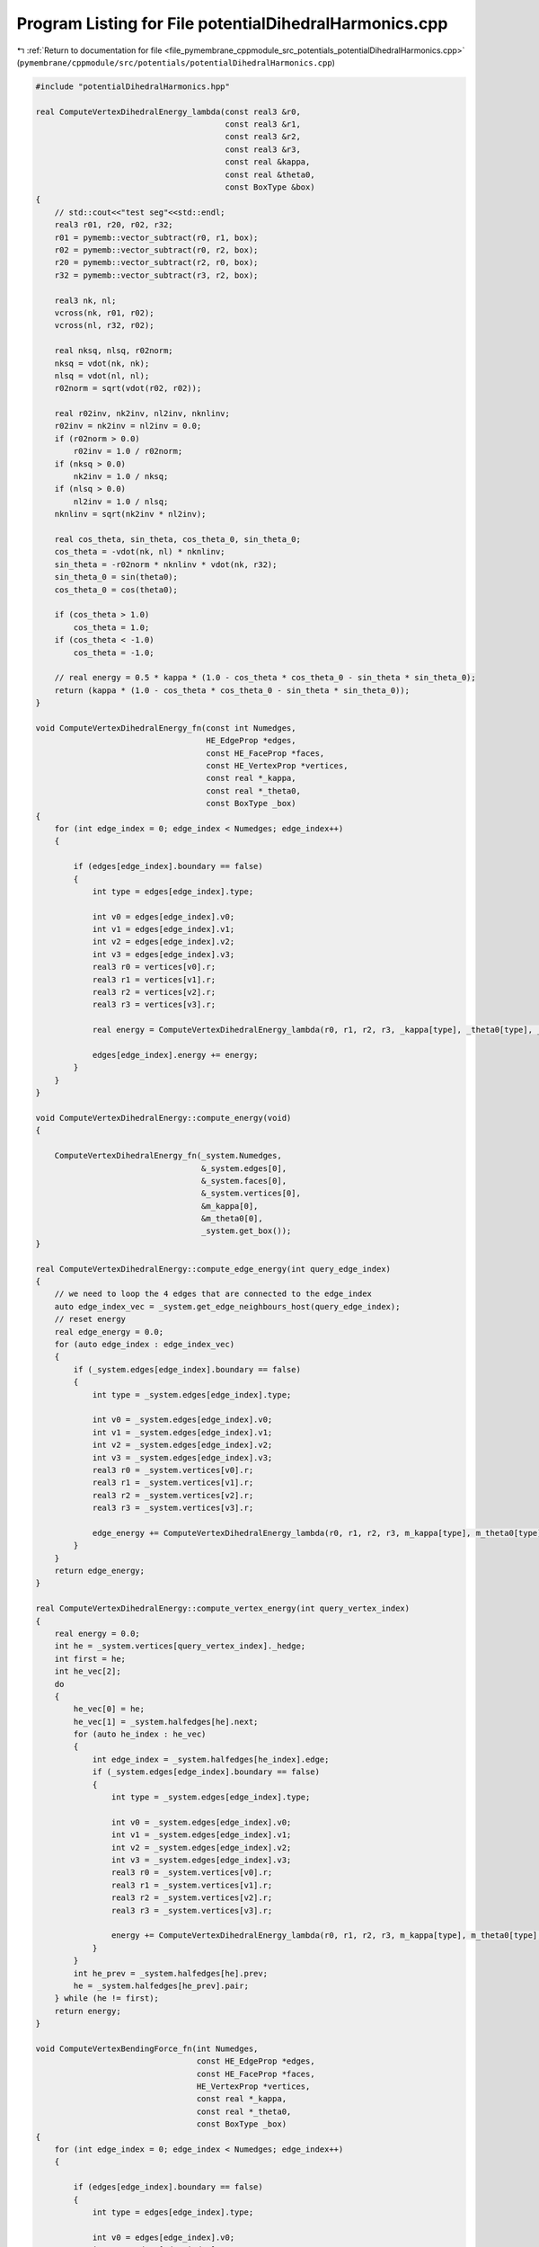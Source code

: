 
.. _program_listing_file_pymembrane_cppmodule_src_potentials_potentialDihedralHarmonics.cpp:

Program Listing for File potentialDihedralHarmonics.cpp
=======================================================

|exhale_lsh| :ref:`Return to documentation for file <file_pymembrane_cppmodule_src_potentials_potentialDihedralHarmonics.cpp>` (``pymembrane/cppmodule/src/potentials/potentialDihedralHarmonics.cpp``)

.. |exhale_lsh| unicode:: U+021B0 .. UPWARDS ARROW WITH TIP LEFTWARDS

.. code-block:: cpp

   #include "potentialDihedralHarmonics.hpp"
   
   real ComputeVertexDihedralEnergy_lambda(const real3 &r0,
                                           const real3 &r1,
                                           const real3 &r2,
                                           const real3 &r3,
                                           const real &kappa,
                                           const real &theta0,
                                           const BoxType &box)
   {
       // std::cout<<"test seg"<<std::endl;
       real3 r01, r20, r02, r32;
       r01 = pymemb::vector_subtract(r0, r1, box);
       r02 = pymemb::vector_subtract(r0, r2, box);
       r20 = pymemb::vector_subtract(r2, r0, box);
       r32 = pymemb::vector_subtract(r3, r2, box);
   
       real3 nk, nl;
       vcross(nk, r01, r02);
       vcross(nl, r32, r02);
   
       real nksq, nlsq, r02norm;
       nksq = vdot(nk, nk);
       nlsq = vdot(nl, nl);
       r02norm = sqrt(vdot(r02, r02));
   
       real r02inv, nk2inv, nl2inv, nknlinv;
       r02inv = nk2inv = nl2inv = 0.0;
       if (r02norm > 0.0)
           r02inv = 1.0 / r02norm;
       if (nksq > 0.0)
           nk2inv = 1.0 / nksq;
       if (nlsq > 0.0)
           nl2inv = 1.0 / nlsq;
       nknlinv = sqrt(nk2inv * nl2inv);
   
       real cos_theta, sin_theta, cos_theta_0, sin_theta_0;
       cos_theta = -vdot(nk, nl) * nknlinv;
       sin_theta = -r02norm * nknlinv * vdot(nk, r32);
       sin_theta_0 = sin(theta0);
       cos_theta_0 = cos(theta0);
   
       if (cos_theta > 1.0)
           cos_theta = 1.0;
       if (cos_theta < -1.0)
           cos_theta = -1.0;
   
       // real energy = 0.5 * kappa * (1.0 - cos_theta * cos_theta_0 - sin_theta * sin_theta_0);
       return (kappa * (1.0 - cos_theta * cos_theta_0 - sin_theta * sin_theta_0));
   }
   
   void ComputeVertexDihedralEnergy_fn(const int Numedges,
                                       HE_EdgeProp *edges,
                                       const HE_FaceProp *faces,
                                       const HE_VertexProp *vertices,
                                       const real *_kappa,
                                       const real *_theta0,
                                       const BoxType _box)
   {
       for (int edge_index = 0; edge_index < Numedges; edge_index++)
       {
   
           if (edges[edge_index].boundary == false)
           {
               int type = edges[edge_index].type;
   
               int v0 = edges[edge_index].v0;
               int v1 = edges[edge_index].v1;
               int v2 = edges[edge_index].v2;
               int v3 = edges[edge_index].v3;
               real3 r0 = vertices[v0].r;
               real3 r1 = vertices[v1].r;
               real3 r2 = vertices[v2].r;
               real3 r3 = vertices[v3].r;
   
               real energy = ComputeVertexDihedralEnergy_lambda(r0, r1, r2, r3, _kappa[type], _theta0[type], _box);
   
               edges[edge_index].energy += energy;
           }
       }
   }
   
   void ComputeVertexDihedralEnergy::compute_energy(void)
   {
   
       ComputeVertexDihedralEnergy_fn(_system.Numedges,
                                      &_system.edges[0],
                                      &_system.faces[0],
                                      &_system.vertices[0],
                                      &m_kappa[0],
                                      &m_theta0[0],
                                      _system.get_box());
   }
   
   real ComputeVertexDihedralEnergy::compute_edge_energy(int query_edge_index)
   {
       // we need to loop the 4 edges that are connected to the edge_index
       auto edge_index_vec = _system.get_edge_neighbours_host(query_edge_index);
       // reset energy
       real edge_energy = 0.0;
       for (auto edge_index : edge_index_vec)
       {
           if (_system.edges[edge_index].boundary == false)
           {
               int type = _system.edges[edge_index].type;
   
               int v0 = _system.edges[edge_index].v0;
               int v1 = _system.edges[edge_index].v1;
               int v2 = _system.edges[edge_index].v2;
               int v3 = _system.edges[edge_index].v3;
               real3 r0 = _system.vertices[v0].r;
               real3 r1 = _system.vertices[v1].r;
               real3 r2 = _system.vertices[v2].r;
               real3 r3 = _system.vertices[v3].r;
   
               edge_energy += ComputeVertexDihedralEnergy_lambda(r0, r1, r2, r3, m_kappa[type], m_theta0[type], _system.get_box());
           }
       }
       return edge_energy;
   }
   
   real ComputeVertexDihedralEnergy::compute_vertex_energy(int query_vertex_index)
   {
       real energy = 0.0;
       int he = _system.vertices[query_vertex_index]._hedge;
       int first = he;
       int he_vec[2];
       do
       {
           he_vec[0] = he;
           he_vec[1] = _system.halfedges[he].next;
           for (auto he_index : he_vec)
           {
               int edge_index = _system.halfedges[he_index].edge;
               if (_system.edges[edge_index].boundary == false)
               {
                   int type = _system.edges[edge_index].type;
   
                   int v0 = _system.edges[edge_index].v0;
                   int v1 = _system.edges[edge_index].v1;
                   int v2 = _system.edges[edge_index].v2;
                   int v3 = _system.edges[edge_index].v3;
                   real3 r0 = _system.vertices[v0].r;
                   real3 r1 = _system.vertices[v1].r;
                   real3 r2 = _system.vertices[v2].r;
                   real3 r3 = _system.vertices[v3].r;
   
                   energy += ComputeVertexDihedralEnergy_lambda(r0, r1, r2, r3, m_kappa[type], m_theta0[type], _system.get_box());
               }
           }
           int he_prev = _system.halfedges[he].prev;
           he = _system.halfedges[he_prev].pair;
       } while (he != first);
       return energy;
   }
   
   void ComputeVertexBendingForce_fn(int Numedges,
                                     const HE_EdgeProp *edges,
                                     const HE_FaceProp *faces,
                                     HE_VertexProp *vertices,
                                     const real *_kappa,
                                     const real *_theta0,
                                     const BoxType _box)
   {
       for (int edge_index = 0; edge_index < Numedges; edge_index++)
       {
   
           if (edges[edge_index].boundary == false)
           {
               int type = edges[edge_index].type;
   
               int v0 = edges[edge_index].v0;
               int v1 = edges[edge_index].v1;
               int v2 = edges[edge_index].v2;
               int v3 = edges[edge_index].v3;
               real3 r0 = vertices[v0].r;
               real3 r1 = vertices[v1].r;
               real3 r2 = vertices[v2].r;
               real3 r3 = vertices[v3].r;
   
               real3 r01 = pymemb::vector_subtract(r0, r1, _box);
               real3 r02 = pymemb::vector_subtract(r0, r2, _box);
               // real3 r20 = pymemb::vector_subtract(r2, r0, _box);
               real3 r32 = pymemb::vector_subtract(r3, r2, _box);
   
               real3 nk, nl;
               vcross(nk, r01, r02);
               vcross(nl, r32, r02);
   
               real nksq, nlsq, r02norm;
               nksq = vdot(nk, nk);
               nlsq = vdot(nl, nl);
               r02norm = sqrt(vdot(r02, r02));
   
               real r02inv = 0.0, nk2inv = 0.0, nl2inv = 0.0, nknlinv;
               if (r02norm > 0.0)
                   r02inv = 1.0 / r02norm;
               if (nksq > 0.0)
                   nk2inv = 1.0 / nksq;
               if (nlsq > 0.0)
                   nl2inv = 1.0 / nlsq;
               nknlinv = sqrt(nk2inv * nl2inv);
   
               real cos_theta, sin_theta, cos_theta_0, sin_theta_0;
               cos_theta = -vdot(nk, nl) * nknlinv;
               sin_theta = -r02norm * nknlinv * vdot(nk, r32);
               sin_theta_0 = sin(_theta0[type]);
               cos_theta_0 = cos(_theta0[type]);
   
               if (cos_theta > 1.0)
                   cos_theta = 1.0;
               if (cos_theta < -1.0)
                   cos_theta = -1.0;
   
               real df = -_kappa[type] * (sin_theta * cos_theta_0 - cos_theta * sin_theta_0);
   
               real dE0k = vdot(r01, r02) * nk2inv * r02inv - r02norm * nk2inv;
               real dE0l = -vdot(r32, r02) * nl2inv * r02inv;
               real dE1k = nk2inv * r02norm;
               real dE2k = -vdot(r01, r02) * nk2inv * r02inv;
               real dE2l = vdot(r32, r02) * nl2inv * r02inv - r02norm * nl2inv;
               real dE3l = nl2inv * r02norm;
   
               real3 F0, F1, F2, F3;
               Xvec2(F0, df * dE0k, nk, df * dE0l, nl);
               Xvec1(F1, df * dE1k, nk);
               Xvec2(F2, df * dE2k, nk, df * dE2l, nl);
               Xvec1(F3, df * dE3l, nl);
   
               vertices[v0].forceC.x += F0.x;
               vertices[v0].forceC.y += F0.y;
               vertices[v0].forceC.z += F0.z;
   
               vertices[v1].forceC.x += F1.x;
               vertices[v1].forceC.y += F1.y;
               vertices[v1].forceC.z += F1.z;
   
               vertices[v2].forceC.x += F2.x;
               vertices[v2].forceC.y += F2.y;
               vertices[v2].forceC.z += F2.z;
   
               vertices[v3].forceC.x += F3.x;
               vertices[v3].forceC.y += F3.y;
               vertices[v3].forceC.z += F3.z;
           }
       }
   }
   
   void ComputeVertexDihedralEnergy::compute(void)
   {
   
       ComputeVertexBendingForce_fn(_system.Numedges,
                                    &_system.edges[0],
                                    &_system.faces[0],
                                    &_system.vertices[0],
                                    &m_kappa[0],
                                    &m_theta0[0],
                                    _system.get_box());
   }
   
   void ComputeVertexBendingStress_fn(int Numedges,
                                      const HE_EdgeProp *edges,
                                      const HE_FaceProp *faces,
                                      HE_VertexProp *vertices,
                                      const real *_kappa,
                                      const real *_theta0,
                                      realTensor *stress_group_edges,
                                      const BoxType _box)
   {
       for (int edge_index = 0; edge_index < Numedges; edge_index++)
       {
   
           if (edges[edge_index].boundary == false)
           {
               int type = edges[edge_index].type;
   
               int v0 = edges[edge_index].v0;
               int v1 = edges[edge_index].v1;
               int v2 = edges[edge_index].v2;
               int v3 = edges[edge_index].v3;
               real3 r0 = vertices[v0].r;
               real3 r1 = vertices[v1].r;
               real3 r2 = vertices[v2].r;
               real3 r3 = vertices[v3].r;
   
               real3 r01, r20, r02, r32;
               r01 = pymemb::vector_subtract(r0, r1, _box);
               r02 = pymemb::vector_subtract(r0, r2, _box);
               r20 = pymemb::vector_subtract(r2, r0, _box);
               r32 = pymemb::vector_subtract(r3, r2, _box);
   
               real3 nk, nl;
               vcross(nk, r01, r02);
               vcross(nl, r32, r02);
   
               real nksq, nlsq, r02norm;
               nksq = vdot(nk, nk);
               nlsq = vdot(nl, nl);
               r02norm = sqrt(vdot(r02, r02));
   
               real r02inv, nk2inv, nl2inv, nknlinv;
               r02inv = nk2inv = nl2inv = 0.0;
               if (r02norm > 0.0)
                   r02inv = 1.0 / r02norm;
               if (nksq > 0.0)
                   nk2inv = 1.0 / nksq;
               if (nlsq > 0.0)
                   nl2inv = 1.0 / nlsq;
               nknlinv = sqrt(nk2inv * nl2inv);
   
               real cos_theta, sin_theta, cos_theta_0, sin_theta_0;
               cos_theta = -vdot(nk, nl) * nknlinv;
               sin_theta = -r02norm * nknlinv * vdot(nk, r32);
               sin_theta_0 = sin(_theta0[type]);
               cos_theta_0 = cos(_theta0[type]);
   
               if (cos_theta > 1.0)
                   cos_theta = 1.0;
               if (cos_theta < -1.0)
                   cos_theta = -1.0;
   
               real df = -_kappa[type] * (sin_theta * cos_theta_0 - cos_theta * sin_theta_0);
   
               real dE0k = vdot(r01, r02) * nk2inv * r02inv - r02norm * nk2inv;
               real dE0l = -vdot(r32, r02) * nl2inv * r02inv;
               real dE1k = nk2inv * r02norm;
               real dE2k = -vdot(r01, r02) * nk2inv * r02inv;
               real dE2l = vdot(r32, r02) * nl2inv * r02inv - r02norm * nl2inv;
               real dE3l = nl2inv * r02norm;
   
               real3 F0, F1, F2, F3;
               Xvec2(F0, df * dE0k, nk, df * dE0l, nl);
               Xvec1(F1, df * dE1k, nk);
               Xvec2(F2, df * dE2k, nk, df * dE2l, nl);
               Xvec1(F3, df * dE3l, nl);
   
               // This might be wrong so have to be checked
               // real check J. Chem. Phys. 131, 154107 (2009) page 4 Eq. 21
               // Asume that v0 is in the local replica then contruct the r1, r2, r3 based on it
               // real3 r01, r02,
               real3 r03;
               r01.x *= -1.0;
               r01.y *= -1.0;
               r01.z *= -1.0; // r01 = pymemb::vector_subtract(r1, r0, _box);
               r02.x *= -1.0;
               r02.y *= -1.0;
               r02.z *= -1.0; // r02 = pymemb::vector_subtract(r2, r0, _box);
               r03 = pymemb::vector_subtract(r3, r0, _box);
               real3 uw_r3, uw_r2, uw_r1 /*,uw_r0,*/;
               // uw_r0 = r0;
               uw_r1 = pymemb::vector_sum(r0, r01);
               uw_r2 = pymemb::vector_sum(r0, r02);
               uw_r3 = pymemb::vector_sum(r0, r03);
   
               stress_group_edges[edge_index].xx += r0.x * F0.x + uw_r1.x * F1.x + uw_r2.x * F2.x + uw_r3.x * F3.x;
               stress_group_edges[edge_index].xy += r0.x * F0.y + uw_r1.x * F1.y + uw_r2.x * F2.y + uw_r3.x * F3.y;
               stress_group_edges[edge_index].xz += r0.x * F0.z + uw_r1.x * F1.z + uw_r2.x * F2.z + uw_r3.x * F3.z;
   
               stress_group_edges[edge_index].yx += r0.y * F0.x + uw_r1.y * F1.x + uw_r2.y * F2.x + uw_r3.y * F3.x;
               stress_group_edges[edge_index].yy += r0.y * F0.y + uw_r1.y * F1.y + uw_r2.y * F2.y + uw_r3.y * F3.y;
               stress_group_edges[edge_index].yz += r0.y * F0.z + uw_r1.y * F1.z + uw_r2.y * F2.z + uw_r3.y * F3.z;
   
               stress_group_edges[edge_index].zx += r0.z * F0.x + uw_r1.z * F1.x + uw_r2.z * F2.x + uw_r3.z * F3.x;
               stress_group_edges[edge_index].zy += r0.z * F0.y + uw_r1.z * F1.y + uw_r2.z * F2.y + uw_r3.z * F3.y;
               stress_group_edges[edge_index].zz += r0.z * F0.z + uw_r1.z * F1.z + uw_r2.z * F2.z + uw_r3.z * F3.z;
           }
       }
   }
   
   void ComputeVertexDihedralEnergy::compute_stress(void)
   {
       ComputeVertexBendingStress_fn(_system.Numedges,
                                     &_system.edges[0],
                                     &_system.faces[0],
                                     &_system.vertices[0],
                                     &m_kappa[0],
                                     &m_theta0[0],
                                     &_system.stress_group_edges[0],
                                     _system.get_box());
   }
   
   void ComputeVertexBendingStressAtom_fn(int Numedges,
                                          const HE_EdgeProp *edges,
                                          const HE_FaceProp *faces,
                                          HE_VertexProp *vertices,
                                          const real *_kappa,
                                          const real *_theta0,
                                          realTensor *stress_virial_atom,
                                          const BoxType _box)
   {
       for (int edge_index = 0; edge_index < Numedges; edge_index++)
       {
   
           if (edges[edge_index].boundary == false)
           {
               int type = edges[edge_index].type;
   
               int v0 = edges[edge_index].v0;
               int v1 = edges[edge_index].v1;
               int v2 = edges[edge_index].v2;
               int v3 = edges[edge_index].v3;
               real3 r0 = vertices[v0].r;
               real3 r1 = vertices[v1].r;
               real3 r2 = vertices[v2].r;
               real3 r3 = vertices[v3].r;
   
               real3 r01, r20, r02, r32;
               r01 = pymemb::vector_subtract(r0, r1, _box);
               r02 = pymemb::vector_subtract(r0, r2, _box);
               r20 = pymemb::vector_subtract(r2, r0, _box);
               r32 = pymemb::vector_subtract(r3, r2, _box);
   
               real3 nk, nl;
               vcross(nk, r01, r02);
               vcross(nl, r32, r02);
   
               real nksq, nlsq, r02norm;
               nksq = vdot(nk, nk);
               nlsq = vdot(nl, nl);
               r02norm = sqrt(vdot(r02, r02));
   
               real r02inv, nk2inv, nl2inv, nknlinv;
               r02inv = nk2inv = nl2inv = 0.0;
               if (r02norm > 0.0)
                   r02inv = 1.0 / r02norm;
               if (nksq > 0.0)
                   nk2inv = 1.0 / nksq;
               if (nlsq > 0.0)
                   nl2inv = 1.0 / nlsq;
               nknlinv = sqrt(nk2inv * nl2inv);
   
               real cos_theta, sin_theta, cos_theta_0, sin_theta_0;
               cos_theta = -vdot(nk, nl) * nknlinv;
               sin_theta = -r02norm * nknlinv * vdot(nk, r32);
               sin_theta_0 = sin(_theta0[type]);
               cos_theta_0 = cos(_theta0[type]);
   
               if (cos_theta > 1.0)
                   cos_theta = 1.0;
               if (cos_theta < -1.0)
                   cos_theta = -1.0;
   
               real df = -_kappa[type] * (sin_theta * cos_theta_0 - cos_theta * sin_theta_0);
   
               real dE0k = vdot(r01, r02) * nk2inv * r02inv - r02norm * nk2inv;
               real dE0l = -vdot(r32, r02) * nl2inv * r02inv;
               real dE1k = nk2inv * r02norm;
               real dE2k = -vdot(r01, r02) * nk2inv * r02inv;
               real dE2l = vdot(r32, r02) * nl2inv * r02inv - r02norm * nl2inv;
               real dE3l = nl2inv * r02norm;
   
               real3 F0, F1, F2, F3;
               Xvec2(F0, df * dE0k, nk, df * dE0l, nl);
               Xvec1(F1, df * dE1k, nk);
               Xvec2(F2, df * dE2k, nk, df * dE2l, nl);
               Xvec1(F3, df * dE3l, nl);
   
               /*
               FOR NOW USE THE GROUP METHOD FOR AN EDGE AND DEVIDE BY 4 IN EACH ATOM
               */
               // This might be wrong so have to be checked
               // real check J. Chem. Phys. 131, 154107 (2009) page 4 Eq. 21
               // Asume that v0 is in the local replica then contruct the r1, r2, r3 based on it
               // real3 r01, r02,
               real3 r03;
               r01.x *= -1.0;
               r01.y *= -1.0;
               r01.z *= -1.0; // r01 = pymemb::vector_subtract(r1, r0, _box);
               r02.x *= -1.0;
               r02.y *= -1.0;
               r02.z *= -1.0; // r02 = pymemb::vector_subtract(r2, r0, _box);
               r03 = pymemb::vector_subtract(r3, r0, _box);
               real3 uw_r3, uw_r2, uw_r1 /*,uw_r0,*/;
               // uw_r0 = r0;
               uw_r1 = pymemb::vector_sum(r0, r01);
               uw_r2 = pymemb::vector_sum(r0, r02);
               uw_r3 = pymemb::vector_sum(r0, r03);
   
               realTensor stress_group_edge;
               stress_group_edge.xx = r0.x * F0.x + uw_r1.x * F1.x + uw_r2.x * F2.x + uw_r3.x * F3.x;
               stress_group_edge.xy = r0.x * F0.y + uw_r1.x * F1.y + uw_r2.x * F2.y + uw_r3.x * F3.y;
               stress_group_edge.xz = r0.x * F0.z + uw_r1.x * F1.z + uw_r2.x * F2.z + uw_r3.x * F3.z;
   
               stress_group_edge.yx = r0.y * F0.x + uw_r1.y * F1.x + uw_r2.y * F2.x + uw_r3.y * F3.x;
               stress_group_edge.yy = r0.y * F0.y + uw_r1.y * F1.y + uw_r2.y * F2.y + uw_r3.y * F3.y;
               stress_group_edge.yz = r0.y * F0.z + uw_r1.y * F1.z + uw_r2.y * F2.z + uw_r3.y * F3.z;
   
               stress_group_edge.zx = r0.z * F0.x + uw_r1.z * F1.x + uw_r2.z * F2.x + uw_r3.z * F3.x;
               stress_group_edge.zy = r0.z * F0.y + uw_r1.z * F1.y + uw_r2.z * F2.y + uw_r3.z * F3.y;
               stress_group_edge.zz = r0.z * F0.z + uw_r1.z * F1.z + uw_r2.z * F2.z + uw_r3.z * F3.z;
   
               int vvec[4] = {v0, v1, v2, v3};
               for (auto v : vvec)
               {
                   stress_virial_atom[v].xx += 0.25 * stress_group_edge.xx;
                   stress_virial_atom[v].xy += 0.25 * stress_group_edge.xy;
                   stress_virial_atom[v].xz += 0.25 * stress_group_edge.xz;
   
                   stress_virial_atom[v].yx += 0.25 * stress_group_edge.yx;
                   stress_virial_atom[v].yy += 0.25 * stress_group_edge.yy;
                   stress_virial_atom[v].yz += 0.25 * stress_group_edge.yz;
   
                   stress_virial_atom[v].zx += 0.25 * stress_group_edge.zx;
                   stress_virial_atom[v].zy += 0.25 * stress_group_edge.zy;
                   stress_virial_atom[v].zz += 0.25 * stress_group_edge.zz;
               }
           }
       }
   }
   
   void ComputeVertexDihedralEnergy::compute_atomic_stress(void)
   {
       ComputeVertexBendingStressAtom_fn(_system.Numedges,
                                         &_system.edges[0],
                                         &_system.faces[0],
                                         &_system.vertices[0],
                                         &m_kappa[0],
                                         &m_theta0[0],
                                         &_system.stress_virial_atom[0],
                                         _system.get_box());
   }
